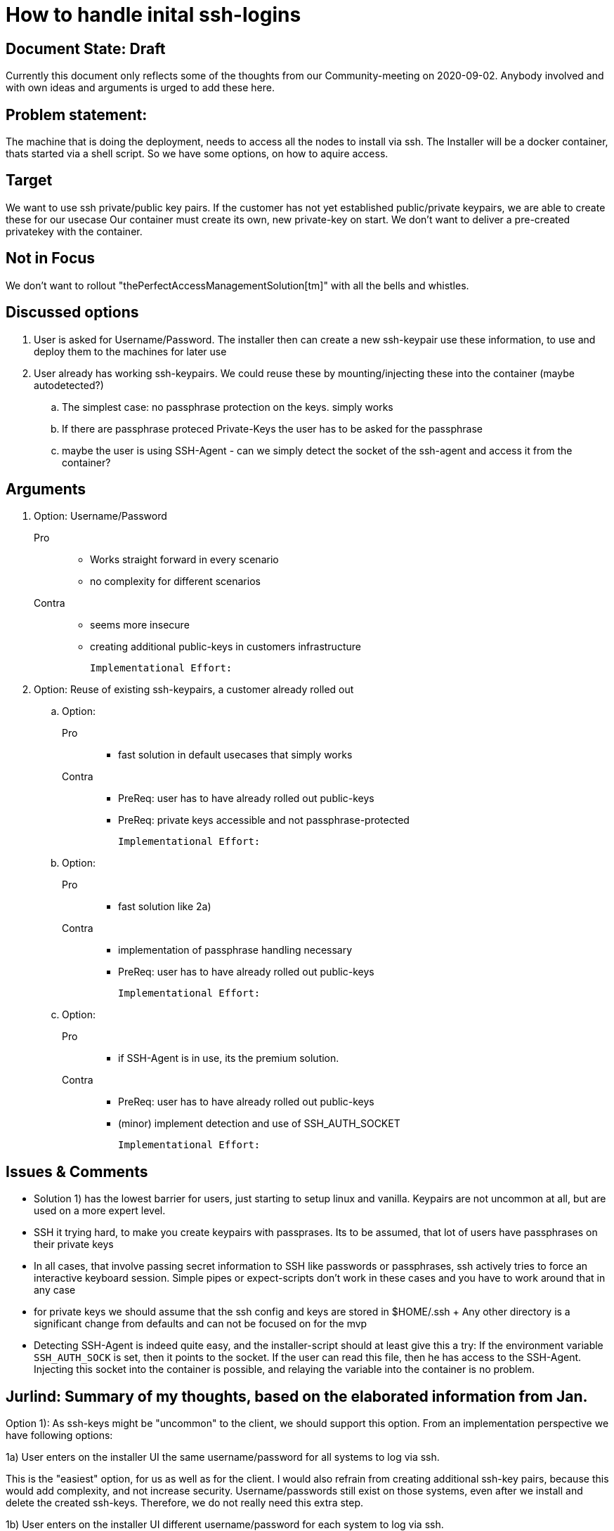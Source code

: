 = How to handle inital ssh-logins

== Document State: Draft

Currently this document only reflects some of the thoughts from our Community-meeting on 2020-09-02. Anybody involved and with own ideas and arguments is urged to add these here.

== Problem statement:

The machine that is doing the deployment, needs to access all the nodes to install via ssh.
The Installer will be a docker container, thats started via a shell script. So we have some options, on how to aquire access.


== Target

We want to use ssh private/public key pairs. If the customer has not yet established public/private keypairs, we are able to create these for our usecase
Our container must create its own, new private-key on start. We don't want to deliver a pre-created privatekey with the container.

== Not in Focus

We don't want to rollout "thePerfectAccessManagementSolution[tm]" with all the bells and whistles.

== Discussed options

. User is asked for Username/Password. The installer then can create a new ssh-keypair use these information, to use and deploy them to the machines for later use

. User already has working ssh-keypairs. We could reuse these by mounting/injecting these into the container (maybe autodetected?)

.. The simplest case: no passphrase protection on the keys. simply works

.. If there are passphrase proteced Private-Keys the user has to be asked for the passphrase

.. maybe the user is using SSH-Agent - can we simply detect the socket of the ssh-agent and access it from the container?


== Arguments

. Option: Username/Password
+
Pro::
- Works straight forward in every scenario
- no complexity for different scenarios

Contra::
- seems more insecure
- creating additional public-keys in customers infrastructure

  Implementational Effort:

. Option: Reuse of existing ssh-keypairs, a customer already rolled out

.. Option:
+
Pro:::
- fast solution in default usecases that simply works

Contra:::
- PreReq: user has to have already rolled out public-keys
- PreReq: private keys accessible and not passphrase-protected

  Implementational Effort:

.. Option:
+
Pro:::
- fast solution like 2a)

Contra:::
- implementation of passphrase handling necessary
- PreReq: user has to have already rolled out public-keys

  Implementational Effort:

.. Option:
+
Pro:::
- if SSH-Agent is in use, its the premium solution.

Contra:::
- PreReq: user has to have already rolled out public-keys
- (minor) implement detection and use of SSH_AUTH_SOCKET

  Implementational Effort:

== Issues & Comments

* Solution 1) has the lowest barrier for users, just starting to setup linux and vanilla. Keypairs are not uncommon at all, but are used on a more expert level.

* SSH it trying hard, to make you create keypairs with passprases. Its to be assumed, that lot of users have passphrases on their private keys

* In all cases, that involve passing secret information to SSH like passwords or passphrases, ssh actively tries to force an interactive keyboard session. Simple pipes or expect-scripts don't work in these cases and you have to work around that in any case

* for private keys we should assume that the ssh config and keys are stored in $HOME/.ssh
+ Any other directory is a significant change from defaults and can not be focused on for the mvp

* Detecting SSH-Agent is indeed quite easy, and the installer-script should at least give this a try: If the environment variable `SSH_AUTH_SOCK` is set, then it points to the socket. If the user can read this file, then he has access to the SSH-Agent. Injecting this socket into the container is possible, and relaying the variable into the container is no problem.

== Jurlind: Summary of my thoughts, based on the elaborated information from Jan.

Option 1): As ssh-keys might be "uncommon" to the client, we should support this option. From an implementation perspective we have following options:

1a) User enters on the installer UI the same username/password for all systems to log via ssh.

This is the "easiest" option, for us as well as for the client. I would also refrain from creating additional ssh-key pairs, because this would add complexity, and not increase security. Username/passwords still exist on those systems, even after we install and delete the created ssh-keys. Therefore, we do not really need this extra step. 

1b) User enters on the installer UI different username/password for each system to log via ssh.

This could be a client internal requirement, to not use the same username/password in different systems. Therefore, it seems necessary to support this option also. If we want to do it, is another question. From a security perspective, I would argue that is even better to go with option a) i.e. have the same temporary, username/password on the different systems for the installation process, and delete that user from the systems when finished. However, I see this as the responsibilty of the client, as the tool is being installed at the client, and the client is initiating installation process. We are only responsible to provide this argument, and make cleare where responsibilites lie.

Option 2): As the client might have internal requirments forbbiding username/password via ssh, we should support this option. From an implement perspective we have similar cases as above, i.e 2a) one key-pair for all systems; 2b) different key-pair for each system. As the key-pair is, ideally must be only temporary as the username/password in 1), I would recommend to implement only 2a. This means that the client is responsible to delete/remove the keys from the systems after the installation is finished.

As ssh-keys might be protected with a passphrase, due to internal requirements, it should be supported to enter this passphrase on the UI. If left blank, than installer assumes ssh-key has no phassphrase. In this case I would refrain from extracting the ssh-key from an ssh-agent, this only adds complexity, and it does not really increase security. If ssh-keys are uncommon, ssh-agents even more. Adding the passphrase once at the agent, or once more in the UI of the installer, it does not make a big difference. 

At the end we recommend to use temporary credentials, be those username/password, or ssh-key (with or without phassphrase), that should be removed/deleted by the client after installation is finished. Thus, we could implement a warning at the end of the intallation, like "Warning: Please make sure to remove/delete credentials used for the installation from the systems."


== Decision

No decision yet
